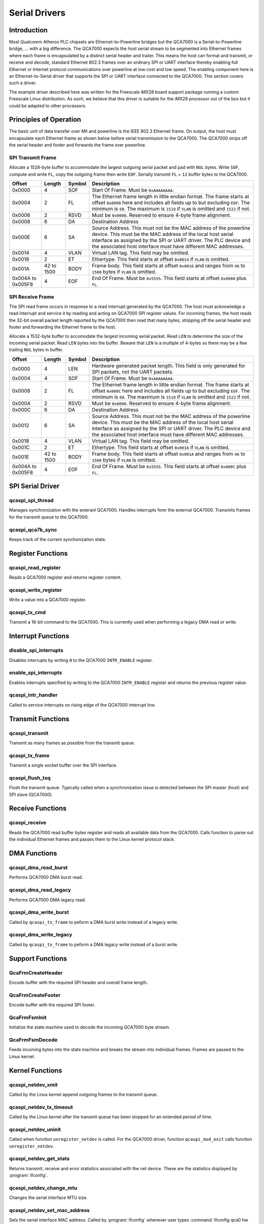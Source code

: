 .. _driver-spi:

Serial Drivers
##############

.. _driver-spi-intro:

Introduction
============

Most Qualcomm Atheros PLC chipsets are Ethernet-to-Powerline bridges but the QCA7000 is a Serial-to-Powerline bridge, ... with a big difference. The QCA7000 expects the host serial stream to be segmented into Ethernet frames where each frame is encapsulated by a distinct serial header and trailer. This means the host can format and transmit, or receive and decode, standard Ethernet 802.3 frames over an ordinary SPI or UART interface thereby enabling full Ethernet or Internet protocol communications over powerline at low cost and low speed. The enabling component here is an Ethernet-to-Serial driver that supports the SPI or UART interface connected to the QCA7000. This section covers such a driver.

The example driver described here was written for the Freescale iMX28 board support package running a custom Freescale Linux distribution. As such, we believe that this driver is suitable for the iMX28 processor out of the box but it could be adapted to other processors.

.. _driver-spi-principles:

Principles of Operation
=======================

The basic unit of data transfer over MII and powerline is the IEEE 802.3 Ethernet frame. On output, the host must encapsulate each Ethernet frame as shown below before serial transmission to the QCA7000. The QCA7000 strips off the serial header and footer and forwards the frame over powerline.

SPI Transmit Frame
------------------

Allocate a 1528-byte buffer to accommodate the largest outgoing serial packet and pad with ``NUL`` bytes. Write ``SOF``, compute and write ``FL``, copy the outgoing frame then write ``EOF``. Serially transmit ``FL`` + ``12`` buffer bytes to the QCA7000.

+-----------------------+-------------+-------------+------------------------------------------------------------------------+
|        Offset         |   Length    |   Symbol    |                             Description                                |
+=======================+=============+=============+========================================================================+
|        0x0000         |     4       |    SOF      |  Start Of Frame. Must be ``0xAAAAAAAA``.                               |
+-----------------------+-------------+-------------+------------------------------------------------------------------------+
|        0x0004         |     2       |    FL       |  The Ethernet frame length in little endian format. The frame starts   |
|                       |             |             |  at offset ``0x0008`` here and includes all fields up to but excluding |
|                       |             |             |  ``EOF``. The minimum is ``60``. The maximum is ``1518`` if ``VLAN``   |
|                       |             |             |  is omitted and ``1522`` if not.                                       |
|                       |             |             |                                                                        |
+-----------------------+-------------+-------------+------------------------------------------------------------------------+
|        0x0006         |     2       |    RSVD     |  Must be ``0x0000``. Reserved to ensure 4-byte frame alignment.        |
+-----------------------+-------------+-------------+------------------------------------------------------------------------+
|        0x0008         |     6       |    DA       |  Destination Address                                                   |
+-----------------------+-------------+-------------+------------------------------------------------------------------------+
|        0x000E         |     6       |    SA       |  Source Address. This must not be the MAC address of the powerline     |
|                       |             |             |  device. This must be the MAC address of the local host serial         |
|                       |             |             |  interface as assigned by the SPI or UART driver. The PLC device       |
|                       |             |             |  and the associated host interface must have different MAC addresses.  |
|                       |             |             |                                                                        |
+-----------------------+-------------+-------------+------------------------------------------------------------------------+
|        0x0014         |     4       |    VLAN     |  Virtual LAN tag. This field may be omitted.                           |
+-----------------------+-------------+-------------+------------------------------------------------------------------------+
|        0x0018         |     2       |    ET       |  Ethertype. This field starts at offset ``0x0014`` if ``VLAN`` is      |
|                       |             |             |  omitted.                                                              |
+-----------------------+-------------+-------------+------------------------------------------------------------------------+
|        0x001A         | 42 to 1500  |    BODY     |  Frame body. This field starts at offset ``0x0016`` and ranges from    |
|                       |             |             |  ``46`` to ``1500`` bytes if ``VLAN`` is omitted.                      |
+-----------------------+-------------+-------------+------------------------------------------------------------------------+
|   0x004A to 0x005F8   |     4       |    EOF      |  End Of Frame. Must be ``0x5555``. This field starts at offset         |
|                       |             |             |  ``0x0008`` plus ``FL``.                                               |
+-----------------------+-------------+-------------+------------------------------------------------------------------------+

SPI Receive Frame
-----------------

The SPI read frame occurs in response to a read interrupt generated by the QCA7000. The host must acknowledge a read interrupt and service it by reading and acting on QCA7000 SPI register values. For incoming frames, the host reads the 32-bit overall packet length reported by the QCA7000 then read that many bytes, stripping off the serial header and footer and forwarding the Ethernet frame to the host.

Allocate a 1532-byte buffer to accomodate the largest incoming serial packet. Read ``LEN`` to determine the size of the incoming serial packet. Read ``LEN`` bytes into the buffer. Beware that ``LEN`` is a multiple of 4-bytes so there may be a few trailing ``NUL`` bytes in buffer.

+-----------------------+-------------+-------------+------------------------------------------------------------------------+
|        Offset         |   Length    |   Symbol    |                             Description                                |
+=======================+=============+=============+========================================================================+
|        0x0000         |     4       |    LEN      |  Hardware generated packet length. This field is only generated for    |
|                       |             |             |  SPI packets, not the UART packets.                                    |
+-----------------------+-------------+-------------+------------------------------------------------------------------------+
|        0x0004         |     4       |    SOF      |  Start Of Frame. Must be ``0xAAAAAAAA``.                               |
+-----------------------+-------------+-------------+------------------------------------------------------------------------+
|        0x0008         |     2       |    FL       |  The Ethernet frame length in little endian format. The frame starts   |
|                       |             |             |  at offset ``0x000C`` here and includes all fields up to but excluding |
|                       |             |             |  ``EOF``. The minimum is ``60``. The maximum is ``1518`` if ``VLAN``   |
|                       |             |             |  is omitted and ``1522`` if not.                                       |
|                       |             |             |                                                                        |
+-----------------------+-------------+-------------+------------------------------------------------------------------------+
|        0x000A         |     2       |    RSVD     |  Must be ``0x0000``. Reserved to ensure 4-byte frame alignment.        |
+-----------------------+-------------+-------------+------------------------------------------------------------------------+
|        0x000C         |     6       |    DA       |  Destination Address                                                   |
+-----------------------+-------------+-------------+------------------------------------------------------------------------+
|        0x0012         |     6       |    SA       |  Source Address. This must not be the MAC address of the powerline     |
|                       |             |             |  device. This must be the MAC address of the local host serial         |
|                       |             |             |  interface as assigned by the SPI or UART driver. The PLC device       |
|                       |             |             |  and the associated host interface must have different MAC addresses.  |
|                       |             |             |                                                                        |
+-----------------------+-------------+-------------+------------------------------------------------------------------------+
|        0x0018         |     4       |    VLAN     |  Virtual LAN tag. This field may be omitted.                           |
+-----------------------+-------------+-------------+------------------------------------------------------------------------+
|        0x001C         |     2       |    ET       |  Ethertype. This field starts at offset ``0x0018`` if ``VLAN`` is      |
|                       |             |             |  omitted.                                                              |
+-----------------------+-------------+-------------+------------------------------------------------------------------------+
|        0x001E         | 42 to 1500  |    BODY     |  Frame body. This field starts at offset ``0x001A`` and ranges from    |
|                       |             |             |  ``46`` to ``1500`` bytes if ``VLAN`` is omitted.                      |
+-----------------------+-------------+-------------+------------------------------------------------------------------------+
|   0x004A to 0x005F8   |     4       |    EOF      |  End Of Frame. Must be ``0x5555``. This field starts at offset         |
|                       |             |             |  ``0x000C`` plus ``FL``.                                               |
+-----------------------+-------------+-------------+------------------------------------------------------------------------+

.. _qcaspi1:

SPI Serial Driver
=================

qcaspi_spi_thread
-----------------

.. c:function:: static int qcaspi_spi_thread(char void *data)

Manages synchronization with the exteranl QCA7000.
Handles interrupts fomr the external QCA7000.
Transmits frames for the transmit queue to the QCA7000.

.. _qcaspi_qca7k_sync:

qcaspi_qca7k_sync
-----------------

.. c:function:: void qca_qca7k_sync(char struct qcaspi *qca, int event)

Keeps track of the current synchonization state.

.. _qcaspi2:

Register Functions
==================

qcaspi_read_register
--------------------

.. c:function:: uint16_t qcaspi_read_register(struct qcaspi *qca, uint16_t reg)

Reads a QCA7000 register and returns register content.

qcaspi_write_register
---------------------

.. c:function:: void qcaspi_write_register(struct qcaspi *qca, uint16_t reg, uint16_t value)

Write a value into a QCA7000 register.

qcaspi_tx_cmd
-------------

.. c:function:: int qcaspi_tx_cmd(struct qcaspi *qca, uint16_t cmd)

Transmit a 16-bit command to the QCA7000. This is currently used when performing a legacy DMA read or write.

.. _qcaspi3:

Interrupt Functions
===================

disable_spi_interrupts
----------------------

.. c:function:: uint32_t disable_spi_interrupts(struct qcaspi *qca)

Disables interrupts by writing ``0`` to the QCA7000 ``INTR_ENABLE`` register.

enable_spi_interrupts
---------------------

.. c:function:: uint32_t enable_spi_interrupts(struct qcaspi *qca, uint32_t intr_enable)

Enables interrupts specified by writing to the QCA7000 ``INTR_ENABLE`` register and returns the previous register value.

qcaspi_intr_handler
-------------------

.. c:function:: static irqreturn_t qcaspi_intr_handler(int irq, void *data)

Called to service interrupts on rising edge of the QCA7000 interrupt line.

.. _qcaspi4:

Transmit Functions
==================

qcaspi_transmit
---------------

.. c:function:: int qcaspi_transmit(struct qcaspi *qca)

Transmit as many frames as possible from the transmit queue.

qcaspi_tx_frame
---------------

.. c:function:: int qcaspi_tx_frame(struct qcaspi *qca, struct sk_buff *skb)

Transmit a single socket buffer over the SPI interface.

qcaspi_flush_txq
----------------

.. c:function:: void qcaspi_flush_txq(struct qcaspi *qca)

Flush the transmit queue. Typically called when a synchronization issue is detected between the SPI master (host) and SPI slave (QCA7000).

.. _qcaspi5:

Receive Functions
=================

qcaspi_receive
--------------

.. c:function:: int qcaspi_receive(struct qcaspi *qca)

Reads the QCA7000 read buffer bytes register and reads all available data from the QCA7000. Calls function to parse out the individual Ethernet frames and passes them to the Linux kernel protocol stack.

.. _qcaspi6:

DMA Functions
=============

qcaspi_dma_read_burst
---------------------

.. c:function:: uint32_t qcaspi_dma_read_burst(struct qcaspi *qca, uint8_t *buffer, uint32_t length)

Performs QCA7000 DMA burst read.

qcaspi_dma_read_legacy
----------------------

.. c:function:: uint32_t qcaspi_dma_read_legacy(struct qcaspi *qca, uint8_t *buffer, uint32_t length)

Performs QCA7000 DMA legacy read.

qcaspi_dma_write_burst
----------------------

.. c:function:: uint32_t qcaspi_dma_write_burst(struct qcaspi *qca, uint8_t *buffer, uint32_t length)

Called by ``qcaspi_tx_frame`` to peform a DMA burst write instead of a legacy write.

qcaspi_dma_write_legacy
-----------------------

.. c:function:: uint32_t qcaspi_dma_write_legacy(struct qcaspi *qca, uint8_t *buffer, uint32_t length)

Called by ``qcaspi_tx_frame`` to peform a DMA legacy write instead of a burst write.

.. _qcaspi7:

Support Functions
=================

.. _QcaFrmCreateHeader:

QcaFrmCreateHeader
------------------

.. c:function:: uint32_t QcaFrmCreateHeader(uint8_t *buffer, uint16_t length)

Encode buffer with the required SPI header and overall frame length.

.. _QcaFrmCreateFooter:

QcaFrmCreateFooter
------------------

.. c:function:: uint32_t QcaFrmCreateFooter(uint8_t *buffer)

Encode buffer with the required SPI footer.

.. _QcaFrmFsmInit:

QcaFrmFsmInit
-------------

.. c:function:: void QcaFrmFsmInit(QcaFrmHdl *frmHdl)

Initialize the state machine used to decode the incoming QCA7000 byte stream.

.. _QcaFrmFsmDecode:

QcaFrmFsmDecode
---------------

.. c:function:: uint32_t QcaFrmFsmDecode(QcaFrmHdl *frmHdl, uint8_t *buffer, uint16_t length, uint8_t bytevalue)

Feeds incoming bytes into the state machine and breaks the stream into individual frames. Frames are passed to the Linux kernel.

.. _qcaspi:

Kernel Functions
================

qcaspi_netdev_xmit
------------------

.. c:function:: int qcaspi_netdev_xmit(struct sk_buff *skb, struct net_device *device)

Called by the Linux kernel append outgoing frames to the transmit queue.

qcaspi_netdev_tx_timeout
------------------------

.. c:function:: void qcaspi_netdev_tx_timeout(struct net_device *device)

Called by the Linux kernel after the transmit queue has been stopped for an extended period of time.

qcaspi_netdev_uninit
--------------------

.. c:function:: static void qcaspi_netdev_uninit(struct net_device *device)

Called when function ``unregister_netdev`` is called. For the QCA7000 driver, function ``qcaspi_mod_exit`` calls function ``unregister_netdev``.

qcaspi_netdev_get_stats
-----------------------

.. c:function:: struct net_device_stats *qcaspi_netdev_get_stats(struct net_device *device)

Returns transmit, receive and error statistics associated with the net device. These are the statistics displayed by :program:`ifconfig`.

qcaspi_netdev_change_mtu
------------------------

.. c:function:: int qcaspi_netdev_change_mtu(struct net_device *device, int new_mtu)

Changes the serial interface MTU size.

qcaspi_netdev_set_mac_address
-----------------------------

.. c:function:: static int qcaspi_netdev_set_mac_address(struct net_device *device, void *memory)

Sets the serial interface MAC address. Called by :program:`ifconfig` whenever user types :command:`ifconfig qca0 hw ether xx:xx:xx:xx:xx:xx`.

qcaspi_netdev_close
-------------------

.. c:function:: int qcaspi_netdev_close(struct net_device *device)

Called by :program:`ifconfig` to disable the network interface.

qcaspi_mod_exit
---------------

.. c:function:: static void qcaspi_mod_exit(void)

Called by the kernel to shutdown the driver module.


